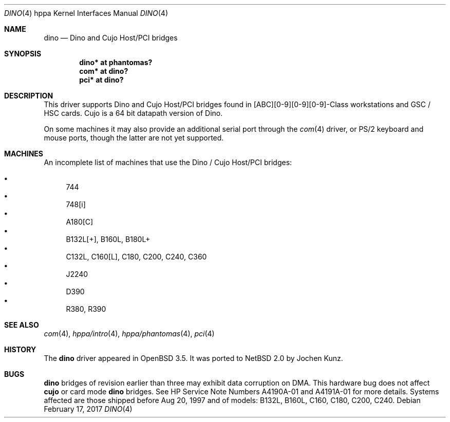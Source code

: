 .\"	$NetBSD: dino.4,v 1.2 2017/02/17 22:24:46 christos Exp $
.\"
.\"	$OpenBSD: dino.4,v 1.4 2004/02/17 19:30:22 jmc Exp $
.\"
.\" Copyright (c) 2003 Michael Shalayeff
.\" All rights reserved.
.\"
.\" Redistribution and use in source and binary forms, with or without
.\" modification, are permitted provided that the following conditions
.\" are met:
.\" 1. Redistributions of source code must retain the above copyright
.\"    notice, this list of conditions and the following disclaimer.
.\" 2. Redistributions in binary form must reproduce the above copyright
.\"    notice, this list of conditions and the following disclaimer in the
.\"    documentation and/or other materials provided with the distribution.
.\"
.\" THIS SOFTWARE IS PROVIDED BY THE AUTHOR ``AS IS'' AND ANY EXPRESS OR
.\" IMPLIED WARRANTIES, INCLUDING, BUT NOT LIMITED TO, THE IMPLIED WARRANTIES
.\" OF MERCHANTABILITY AND FITNESS FOR A PARTICULAR PURPOSE ARE DISCLAIMED.
.\" IN NO EVENT SHALL THE AUTHOR BE LIABLE FOR ANY DIRECT, INDIRECT,
.\" INCIDENTAL, SPECIAL, EXEMPLARY, OR CONSEQUENTIAL DAMAGES (INCLUDING, BUT
.\" NOT LIMITED TO, PROCUREMENT OF SUBSTITUTE GOODS OR SERVICES; LOSS OF MIND,
.\" USE, DATA, OR PROFITS; OR BUSINESS INTERRUPTION) HOWEVER CAUSED AND ON ANY
.\" THEORY OF LIABILITY, WHETHER IN CONTRACT, STRICT LIABILITY, OR TORT
.\" (INCLUDING NEGLIGENCE OR OTHERWISE) ARISING IN ANY WAY OUT OF THE USE OF
.\" THIS SOFTWARE, EVEN IF ADVISED OF THE POSSIBILITY OF SUCH DAMAGE.
.\"
.Dd February 17, 2017
.Dt DINO 4 hppa
.Os
.Sh NAME
.Nm dino
.Nd Dino and Cujo Host/PCI bridges
.Sh SYNOPSIS
.Cd "dino* at phantomas?"
.Cd "com*  at dino?"
.Cd "pci*  at dino?"
.Sh DESCRIPTION
This driver supports
.Tn Dino
and
.Tn Cujo
Host/PCI bridges found in [ABC][0-9][0-9][0-9]-Class workstations and
GSC / HSC cards.
.Tn Cujo
is a 64 bit datapath version of
.Tn Dino .
.Pp
On some machines it may also provide an additional serial port through the
.Xr com 4
driver, or
.Tn PS/2
keyboard and mouse ports, though the latter are not yet supported.
.Sh MACHINES
An incomplete list of machines that use the
.Tn Dino
/
.Tn Cujo
Host/PCI bridges:
.Pp
.Bl -bullet -compact
.It
744
.It
748[i]
.It
A180[C]
.It
B132L[+], B160L, B180L+
.It
C132L, C160[L], C180, C200, C240, C360
.It
J2240
.It
D390
.It
R380, R390
.El
.Sh SEE ALSO
.Xr com 4 ,
.Xr hppa/intro 4 ,
.Xr hppa/phantomas 4 ,
.Xr pci 4
.Sh HISTORY
The
.Nm
driver
appeared in
.Ox 3.5 .
It was ported to
.Nx 2.0
by Jochen Kunz.
.Sh BUGS
.Nm
bridges of revision earlier than three may exhibit data corruption on DMA.
This hardware bug does not affect
.Nm cujo
or card mode
.Nm
bridges.
See HP Service Note Numbers A4190A-01 and A4191A-01 for more details.
Systems affected are those shipped before Aug 20, 1997 and
of models: B132L, B160L, C160, C180, C200, C240.
